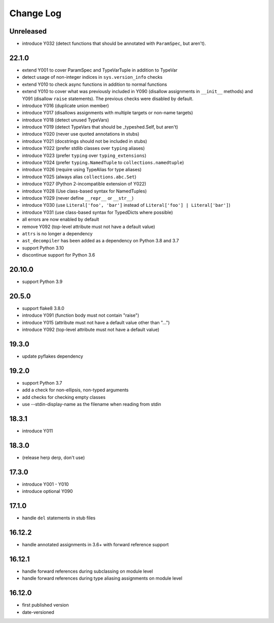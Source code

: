 Change Log
----------

Unreleased
~~~~~~~~~~

* introduce Y032 (detect functions that should be annotated with ``ParamSpec``,
  but aren't).

22.1.0
~~~~~~

* extend Y001 to cover ParamSpec and TypeVarTuple in addition to TypeVar
* detect usage of non-integer indices in ``sys.version_info`` checks
* extend Y010 to check async functions in addition to normal functions 
* extend Y010 to cover what was previously included in Y090 (disallow
  assignments in ``__init__`` methods) and Y091 (disallow ``raise``
  statements). The previous checks were disabled by default.
* introduce Y016 (duplicate union member)
* introduce Y017 (disallows assignments with multiple targets or non-name targets)
* introduce Y018 (detect unused TypeVars)
* introduce Y019 (detect TypeVars that should be _typeshed.Self, but aren't)
* introduce Y020 (never use quoted annotations in stubs)
* introduce Y021 (docstrings should not be included in stubs)
* introduce Y022 (prefer stdlib classes over ``typing`` aliases)
* introduce Y023 (prefer ``typing`` over ``typing_extensions``)
* introduce Y024 (prefer ``typing.NamedTuple`` to ``collections.namedtuple``)
* introduce Y026 (require using TypeAlias for type aliases)
* introduce Y025 (always alias ``collections.abc.Set``)
* introduce Y027 (Python 2-incompatible extension of Y022)
* introduce Y028 (Use class-based syntax for NamedTuples)
* introduce Y029 (never define ``__repr__`` or ``__str__``)
* introduce Y030 (use ``Literal['foo', 'bar']`` instead of ``Literal['foo'] | Literal['bar']``)
* introduce Y031 (use class-based syntax for TypedDicts where possible)
* all errors are now enabled by default
* remove Y092 (top-level attribute must not have a default value)
* ``attrs`` is no longer a dependency
* ``ast_decompiler`` has been added as a dependency on Python 3.8 and 3.7
* support Python 3.10
* discontinue support for Python 3.6

20.10.0
~~~~~~~

* support Python 3.9

20.5.0
~~~~~~

* support flake8 3.8.0
* introduce Y091 (function body must not contain "raise")
* introduce Y015 (attribute must not have a default value other than "...")
* introduce Y092 (top-level attribute must not have a default value)

19.3.0
~~~~~~

* update pyflakes dependency

19.2.0
~~~~~~~

* support Python 3.7
* add a check for non-ellipsis, non-typed arguments
* add checks for checking empty classes
* use --stdin-display-name as the filename when reading from stdin

18.3.1
~~~~~~

* introduce Y011

18.3.0
~~~~~~

* (release herp derp, don't use)

17.3.0
~~~~~~

* introduce Y001 - Y010
* introduce optional Y090

17.1.0
~~~~~~

* handle ``del`` statements in stub files

16.12.2
~~~~~~~

* handle annotated assignments in 3.6+ with forward reference support

16.12.1
~~~~~~~

* handle forward references during subclassing on module level

* handle forward references during type aliasing assignments on module level

16.12.0
~~~~~~~

* first published version

* date-versioned
